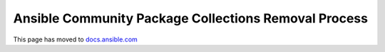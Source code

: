 *****************************************************
Ansible Community Package Collections Removal Process
*****************************************************

This page has moved to `docs.ansible.com <https://docs.ansible.com/ansible/devel/community/collection_contributors/collection_package_removal.html>`_
